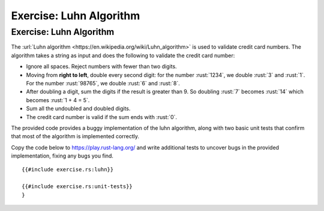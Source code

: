 ==========================
Exercise: Luhn Algorithm
==========================

--------------------------
Exercise: Luhn Algorithm
--------------------------

The :url:`Luhn algorithm <https://en.wikipedia.org/wiki/Luhn_algorithm>` is
used to validate credit card numbers. The algorithm takes a string as
input and does the following to validate the credit card number:

-  Ignore all spaces. Reject numbers with fewer than two digits.

-  Moving from **right to left**, double every second digit: for the
   number :rust:`1234`, we double :rust:`3` and :rust:`1`. For the number :rust:`98765`,
   we double :rust:`6` and :rust:`8`.

-  After doubling a digit, sum the digits if the result is greater than
   9. So doubling :rust:`7` becomes :rust:`14` which becomes :rust:`1 + 4 = 5`.

-  Sum all the undoubled and doubled digits.

-  The credit card number is valid if the sum ends with :rust:`0`.

The provided code provides a buggy implementation of the luhn algorithm,
along with two basic unit tests that confirm that most of the algorithm
is implemented correctly.

Copy the code below to https://play.rust-lang.org/ and write additional
tests to uncover bugs in the provided implementation, fixing any bugs
you find.

::

   {{#include exercise.rs:luhn}}

   {{#include exercise.rs:unit-tests}}
   }
